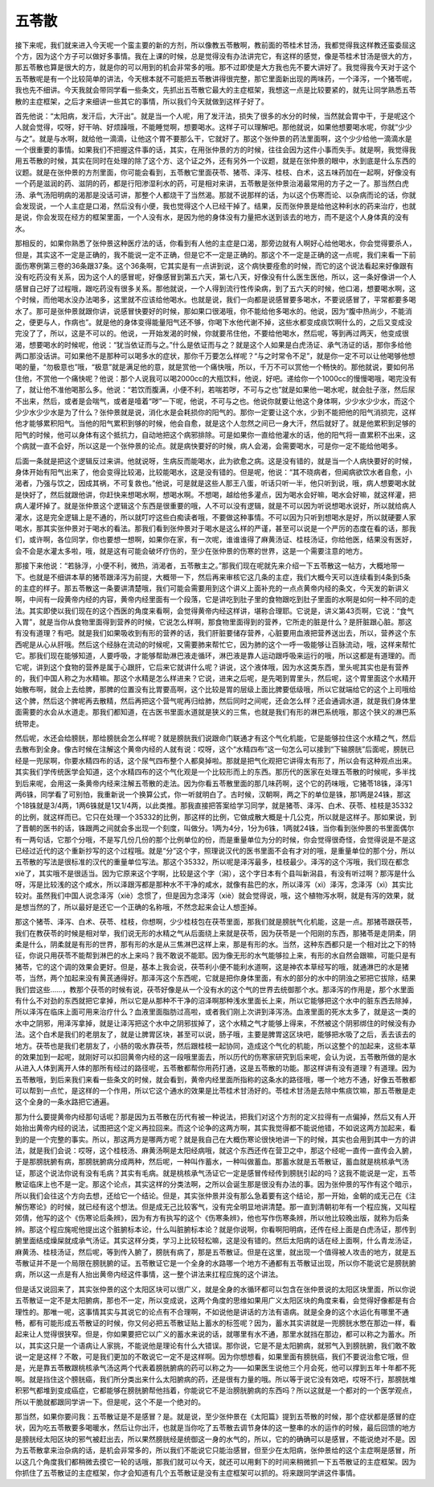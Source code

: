 五苓散
=============

接下来呢，我们就来进入今天呢一个蛮主要的新的方剂，所以像教五苓散啊，教前面的苓桂术甘汤，我都觉得我这样教还蛮委屈这个方，因为这个方子可以做好多事情。我在上课的时候，总是觉得没有办法讲完它，有这样的感觉，像是苓桂术甘汤是很大的方，那五苓散也算是很大的方，就是你的可以用到的机会非常多的哦。那不过即使是大方我也先不要大讲好了。我觉得我今天对于这个五苓散呢是有一个比较简单的讲法，今天根本就不可能把五苓散讲得很完整，那它里面新出现的两味药，一个泽泻，一个猪苓呢，我也先不细讲。今天我就会带同学看一些条文，先抓出五苓散它最大的主症框架，我想这一点是比较要紧的，就先让同学熟悉五苓散的主症框架，之后才来细讲一些其它的事情，所以我们今天就做到这样子好了。

首先他说：“太阳病，发汗后，大汗出”。就是当一个人呢，用了发汗法，损失了很多的水分的时候，当然就会胃中干，于是呢这个人就会觉得，哎呀，好干呐、好烦躁哦，不能睡觉啊，想要喝水。这样子可以理解吧。那他就说，如果他想要喝水呢，你就“少少与之”。就是与水啊，就给他一滴滴，让他这个胃不要那么干，它就好了。那这个张仲景的药法里面啊，这个少少给他一滴滴水是一个很重要的事情。如果我们不把握这件事的话，其实，在用张仲景的方的时候，往往会因为这件小事而失手。就是啊，我觉得我用五苓散的时候，其实在同时在处理的除了这个方、这个证之外，还有另外一个议题，就是在张仲景的眼中，水到底是什么东西的议题。就是在张仲景的方剂里面，你可能会看到，五苓散它里面茯苓、猪苓、泽泻、桂枝、白术，这五味药加在一起啊，好像没有一个药是滋润的药、滋阴的药，都是行阳渗湿利水的药，可是相对来讲，五苓散是张仲景治渴最常用的方子之一了。那当然白虎汤、承气汤阳明病的渴那是没话可讲，那整个人都烧干了当然渴。那就不说那样的话，为以这个伤寒而论、以杂病而论的话，你就会发现说，一个人主症是口渴，然后没有小便，我也觉得这个人已经干掉了。结果，反而张仲景是给他这种利水的药来治疗，也就是说，你会发现在经方的框架里面，一个人没有水，是因为他的身体没有力量把水送到该去的地方，而不是这个人身体真的没有水。

那相反的，如果你熟悉了张仲景这种医疗法的话，你看到有人他的主症是口渴，那旁边就有人啊好心给他喝水，你会觉得要杀人，但是，其实这不一定是正确的，我不能说一定不正确，但是它不一定是正确的。那这个不一定是正确的这一点呢，我们来看一下前面伤寒例第三卷的36条跟37条。这个36条啊，它其实是有一点讲到说，这个病快要痊愈的时候，而它的这个说法看起来好像跟有没有吃药没有关系，因为这个人的感冒呢，好像感冒到第五六天，第七八天，好像没有什么医生医他，所以，这一条好像讲一个人感冒自己好了过程哦，跟吃药没有很多关系。那他就说，一个人得到流行性传染病，到了五六天的时候，他口渴，想要喝水啊，这个时候，而他喝水没办法喝多，这里就不应该给他喝水。也就是说，我们一向都是说感冒要多喝水，不要说感冒了，平常都要多喝水了。那可是张仲景就跟你讲，说感冒快要好的时候，那如果口很渴哦，你不能给他多喝水的。他说，因为“腹中热尚少，不能消之，便更与人，作病也”。就是他的身体变得能量阳气还不够，你喝下水他代谢不掉，这些水都变成痰饮啊什么的，之后又变成没完没了了，所以，这是不可以的。他说，一开始发渴的时候，你就要吊住他，不要给他喝水，然后呢，等到再过两天，他变成很渴，想要喝水的时候呢，他说：“犹当依证而与之。”什么是依证而与之？就是这个人如果是白虎汤证、承气汤证的话，那你多给他两口那没话讲。可如果他不是那种可以喝多水的症状，那你千万要怎么样呢？“与之时常令不足”，就是你一定不可以让他喝够他想喝的量，“勿极意也”哦，“极意”就是满足他的意，就是赏他一个痛快哦，所以，千万不可以赏他一个畅快的。那他就说，要如何吊住他，不赏他一个痛快呢？他说：那个人说我可以喝2000cc的大瓶饮料，他说，好吧。递给你一个1000cc的慢慢喝哦，喝完没有了，就让他不准他喝那么多。他说：“若饮而腹满，小便不利，若喘若哕，不可与之也”就是如果他一喝水呢，就会肚子涨，然后尿不出来，然后，或者是会喘气，或者是噎着“哕”一下呢，他说，不可与之也。他说你就要让他这个身体啊，少少水少少水，而这个少少水少少水是为了什么？张仲景就是说，消化水是会耗损你的阳气的。那你一定要让这个水，少到不能把他的阳气消损完，这样他才能够累积阳气。当他的阳气累积到够的时候，他会自愈，就是这个人忽然之间已一身大汗，然后就好了。就是他累积到足够的阳气的时候，他可以身体有这个抵抗力，自动地把这个病邪排除。可是如果你一直给他灌水的话，他的阳气将一直累积不出来，这个病就一直不会好，所以这是一个张仲景的论点。就是病快要好的时候，病人会渴，会需要喝水，可是你一定不能给他喝多。

后面一条就是把这个逻辑反过来讲。他就说呀，生病反而能喝水，此为欲愈之病。这是没有错的，就是当一个人病快要好的时候，身体开始有阳气出来了，他会变得比较渴，比较能喝水，这是没有错的。但是呢，他说：“其不晓病者，但闻病欲饮水者自愈，小渴者，乃强与饮之，因成其祸，不可复救也。”他说，可是就是这些人那王八蛋，听话只听一半，他只听到说，哦，病人想要喝水就是快好了，然后就跟他讲，你赶快来想喝水啊，想喝水啊。不想喝，越给他多灌点，因为喝水会好嘛，喝水会好嘛，就这样灌，把病人灌坏掉了。就是张仲景这个逻辑这个东西是很重要的哦，人不可以没有逻辑，就是不可以因为听说想喝水说好，所以就给病人灌水，这是完全逻辑上是不通的，所以就叮咛这些白痴读者哦，不要做这种事情。不可以因为只听到想喝水是好，所以就硬要人家喝水，那其实张仲景对于喝水的看法。那我们看到张仲景对于喝水是这么样的严谨，甚至可以说是一个严厉的态度在看的话，那我们，或许啊，各位同学，你也要想一想啊，如果你在家，有一次呢，谁谁谁得了麻黄汤证、桂枝汤证，你给他医，结果没有医好，会不会是水灌太多啦，哦，就是这有可能会破坏疗伤的，至少在张仲景的伤寒的世界，这是一个需要注意的地方。

那接下来他说：“若脉浮，小便不利，微热，消渴者，五苓散主之。”那我们现在呢就先来介绍一下五苓散这一帖方，大概地带一下。也就是不细讲本草的猪苓跟泽泻为前提，大概带一下，然后再来审核它这几条的主症，我们大概今天可以连续看到4条到5条的主症的样子。那五苓散这一条要讲清楚哦，我们可能会需要用到这个讲义上面补充的一点点黄帝内经的条文，今天发的新讲义啊，中间有一段黄帝内经的内容，黄帝内经里面有一个段落，它是讲吃到肚子里的食物跟吃到肚子里面的水啊是如何一种不同的走法。其实即使以我们现在的这个西医的角度来看啊，会觉得黄帝内经这样讲，堪称合理耶。它说是，讲义第43页啊，它说：“食气入胃”，就是当你从食物里面得到营养的时候，它说怎么样啊，那食物里面得到的营养，它所走的脏是什么？是肝脏跟心脏。那这有没有道理？有吧。就是我们如果吸收到有形的营养的话，我们肝脏要储存营养，心脏要用血液把营养送出去，所以，营养这个东西呢是从心从肝哦。然后这个经脉在流动的时候呢，又需要肺来帮忙它，因为肺的这个一呼一吸能够让百脉流动，哦，这样来帮忙它。那我们现在能够知道，人要呼吸，才能够帮助淋巴液走循环，淋巴液是靠人运动跟呼吸来运行的哦，所以这都是有道理的。而它呢，讲到这个食物的营养是属于心跟肝，它后来它就讲什么呢？讲说，这个液体哦，因为水这类东西，里头呢其实也是有营养的，我们中国人称之为水精嘛。那这个水精是怎么样进来？它说，进来之后呢，是先喝到胃里头，然后呢，这个胃里面这个水精开始散布啊，就会上去给脾，那脾的位置没有比胃要高啊，这个比较是胃的层级上面比脾要低级哦，所以它就端给它的这个上司哦给这个脾，然后这个脾呢再去散精，然后再把这个营气呢再归给肺，然后同时之间呢，还会怎么样？还会通调水道，就是我们身体里面需要的水会从水道走。那我们都知道，在古医书里面水道就是狭义的三焦，也就是我们有形的淋巴系统哦，那这个狭义的淋巴系统带走。

然后呢，水还会给膀胱，那给膀胱会怎么样呢？就是膀胱我们说跟命门联通才有这个气化机能，它是能够拉住这个水精之气，然后去散布到全身。像古时候在注解这个黄帝内经的人就有说：哎呀，这个“水精四布”这一句怎么可以接到“下输膀胱”后面呢，膀胱已经是一兜尿啊，你要水精四布的话，这个尿气四布整个人都臭掉啦。那就是把气化观把它讲得太有形了，所以会有这种观点出来。其实我们学传统医学会知道，这个水精四布的这个气化观是一个比较形而上的东西。那历代的医家在处理五苓散的时候呢，多半找到后来呢，会用这一条黄帝内经来注解五苓散的走法。因为你看五苓散里面的那几味药啊，这个它的药味哦，它猪苓18铢，泽泻1两6铢，同学看了可别怕，我重新说一个换算公式，你一听就明白了。古时候，汉朝啊，两之下的单位是铢，那1两是24铢，那这个18铢就是3/4两，1两6铢就是1又1/4两，以此类推。那我直接把答案给学习同学，就是猪苓、泽泻、白术、茯苓、桂枝是35332的比例，就这样而已。它只在处理一个35332的比例，那这样的比例，它做成散大概是十几公克，所以就是这样子。那如果说，到了晋朝的医书的话，铢跟两之间就会多出现一个刻度，叫做分。1两为4分，1分为6铢，1两就24铢，当你看到张仲景的书里面偶尔有一两句话，它那个分哦，不是写几份几份的那个比例单位的份，而是重量单位为分的时候，你会觉得很奇怪，会觉得说是不是这已经过近代的这个重新抄写的这个过程哦。就是“分”这个字，照理说汉代的医书里面不会有才对的哦，是重量单位的那个分，所以五苓散的写法是很标准的汉代的重量单位写法。那这个35332，所以呢是泽泻最多，桂枝最少。泽泻的这个泻哦，我们现在都念xiè了，其实哦不是很适当。因为它原来这个字啊，比较是这个字（潟），这个字日本有个县叫新潟县，有没有听过啊？那泻是什么呀，泻是比较浅的这个咸水，所以泽跟泻都是那种水不干净的咸水，就像有盐巴的水，所以泽泻（xì）泽泻，念泽泻（xì）其实比较对。虽然我们中国人说念泽泻（xiè）念惯了，但是因为念泽泻（xiè）就会觉得说，哦，这个植物泻水啊，就是有泻的效果，就是想当然的了，所以最好是还它一个正确的名称哦，不然念起来会让人想歪掉。

那这个猪苓、泽泻、白术、茯苓、桂枝，你想啊，少少桂枝包在茯苓里面，那我们就是膀胱气化机能，这是一点。那猪苓跟茯苓，我们在教茯苓的时候是相对举，我们说无形的水精之气从后面绕上来就是茯苓，因为茯苓是一个阳刚的东西，那猪苓是走阴柔，阴柔是什么，阴柔就是有形的世界，那有形的水是从三焦淋巴这样上来，那是有形的水。当然，这种东西都只是一个相对比之下的特征，你说只用茯苓不能帮到淋巴的水上来吗？我不敢说不能耶。因为像无形的水气能够拉上来，有形的水自然会跟嘛，可能只是有猪苓，它的这个调的效果会更好。但是，基本上我会说，茯苓利小便不能利水道啊，这是神农本草经写的哦，就通淋巴的水是猪苓，当然，两个加起来没有黄芪通得好。那泽泻这个东西呢，它就是把你身体里面，有水的部分的水中的阴浊之邪把它拔除，结果我们尝这些……，教那个茯苓的时候有说，茯苓好像是从一个没有水的这个气的世界去统御那个水。那泽泻的作用是，那个水里面有什么不对劲的东西就把它拿掉，所以它是从那种不干净的沼泽啊那种浅水里面长上来，所以它能够把这个水中的脏东西去除掉，所以泽泻在临床上面可用来治疗什么？血液里面脂肪过高啦，或者我们刚上次讲到泽泻汤。血液里面的死水太多了，就是这一类的水中之阴邪，用泽泻拿掉，就是让泽泻把这个水中之阴邪拔掉了，这个水精之气才能够上得来，不然被这个阴邪绑住的时候没有办法。这个白术是我们的老朋友了，就是让脾胃区块，甚至可以说，肠子哦，主要是脾胃这区块吧，能够把水吸了之后，丢去该去的地方。茯苓也是我们老朋友了，小肠的吸水靠茯苓，然后跟桂枝一起协同，造成这个气化的机能，所以这整个的加起来，这些本草的效果加到一起呢，就刚好可以扣回黄帝内经的这一段哦里面去，所以历代的伤寒家研究到后来呢，会认为说，五苓散所做的是水从进入人体到离开人体的那所有经过的路径呢，五苓散都帮你用药打通，这是五苓散的功能。那这样讲有没有道理？有道理。因为五苓散哦，到后来我们来看一些条文的时候，就会看到，黄帝内经里面所指称的这条水的路径哦，哪一个地方不通，好像五苓散都可以帮到一点忙，是这样的一个作用，所以它这个通水的效果是比苓桂术甘汤好的。苓桂术甘汤是去除中焦痰饮嘛，那五苓散是走这个全身的一条水路把它通遍。

那为什么要提黄帝内经那句话呢？那是因为五苓散在历代有被一种说法，把我们对这个方剂的定义拉得有一点偏掉，然后又有人开始抬出黄帝内经的说法，试图把这个定义再拉回来。而这个论争的这两方啊，其实我觉得都不能说他错，不如说这两方加起来，看到的是一个完整的事实。所以，那这两方是哪两方呢？就是我自己在大概伤寒论很快地讲一下的时候，其实也会用到其中一方的讲法，就是我们会说：哎呀，这个桂枝汤、麻黄汤啊是太阳经病哦，就这个东西还传在营卫之中，那这个经呢一直传一直传会入腑，于是那膀胱腑有病，那膀胱腑病分成两种，然后呢，一种叫作蓄水，一种叫做蓄血。那蓄水就是五苓散证，蓄血就是桃核承气汤证，那这个说法你说有没有毛病？其实有毛病。就是桃核承气汤证它一定是感冒传经传到膀胱引起的吗？这我不能说是一定，五苓散证临床上也不是一定。那这个论点，其实这样的分类法啊，之所以会诞生那是很没有办法的事。因为张仲景的写作有这个暗示，所以我们会往这个方向去想，还给它一个结论。但是，其实张仲景并没有那么急着要有这个结论，那一开始，金朝的成无己在《注解伤寒论》的时候，就已经有这个想法。但是成无己比较客气，没有完全明显地讲清楚。那一直到清朝初年有一个程应旄，又叫程郊倩，他写的这个《伤寒论后条辨》，因为有方有执写的这个《伤寒条辨》，他也写作伤寒条辨，所以他比较晚出版，就称为后条辨。那这个程应旄呢他提出这个脏腑标本论，什么叫脏腑标本论？就是你说啊，你看啊阳明病，还传在经上面是白虎汤证，那传到腑里面结成燥屎就成承气汤证。其实这样分类，学习上比较轻松嘛，这是没有错的。然后太阳病的话在经上面啊，什么青龙汤证，麻黄汤、桂枝汤证，然后呢，等到传入腑了，膀胱有病了，那是五苓散证。但是在这里，就出现一个值得被人攻击的地方，就是五苓散证并不是一个局限在膀胱腑的证。五苓散证它是一个全身的水路哪一个地方不通都有五苓散证出现，所以你不能说它是膀胱腑病，所以这一点是有人抬出黄帝内经这件事情，这一整个讲法来扛程应旄的这个讲法。

但是话又说回来了，其实张仲景的这个太阳区块可以很广义，就是全身的水循环都可以包含在张仲景说的太阳区块里面，所以你说五苓散证一定不是太阳腑病，那也不一定，所以变成说，这两个角度的思维如果用广义太阳区块的角度来看，会觉得好像都是有合理性的。那唯一呢，这事情其实与其说它的论点有不合理啊，不如说他是讲话的方法有语病。就是全身的这个水运化有哪里不通畅，都有可能形成五苓散证的时候，你又何必把五苓散证贴上蓄水的标签呢？因为，蓄水其实讲就是一兜膀胱水憋在那边一样，看起来让人觉得很狭窄。但是，你如果要把它以广义的蓄水来说的话，就哪里有水不通，那里水就挡在那边，都可以称之为蓄水。所以，其实这只是一个语病让人家挑，不能说他是理论有什么大错误。那你说，它是不是太阳腑病，就邪气入到膀胱腑，我们敢不敢说一定是这样？不敢，可是我们更加的不敢说它一定不是这样啊。因为你想想看，如果里面有膀胱癌，我们不要说治愈它哦，但是，光是靠五苓散跟桃核承气汤这两个代表着膀胱腑病的药可以称之为——如果医生说他三个月会死，他可以撑到五年十年都不死啊。就是挡住这个膀胱癌，我们所分类出来什么太阳腑病的药，还是很有力量的哦。所以等于说它没有效吧，哎呀不行，那膀胱堆积邪气都堆到变成癌症，它都能够在膀胱腑帮他挡着，你能说它不是治膀胱腑病的东西吗？所以这就是一个都对的一个医学观点，所以干脆就都跟同学讲一下。但是呢，这个不是一个绝对的。

那当然，如果你要问我：五苓散证是不是感冒？是。就是说，至少张仲景在《太阳篇》提到五苓散的时候，那个症状都是感冒的症状，因为吃五苓散要多喝暖水，然后让你出汗，也就是当你吃了五苓散去调节身体的这一整串的水的运作的时候，最后回馈的地方是膀胱经太阳区块的邪气被赶出去，所以果然膀胱经是统御这一身的水气的，所以，它的的确确可以是感冒，不能说绝对不是。因为五苓散拿来治杂病的话，是机会非常多的，所以我们不能说它只能治感冒，但至少在太阳病，张仲景给的这个主症啊是感冒，所以这几个角度我们都稍微去摸它一轮的话哦，那我们就可以今天，就还可以用剩下的时间来稍微抓一下五苓散证的主症框架。因为你抓住了五苓散证的主症框架，你才会知道有几个五苓散证是没有主症框架可以抓的。将来跟同学讲这件事情。
